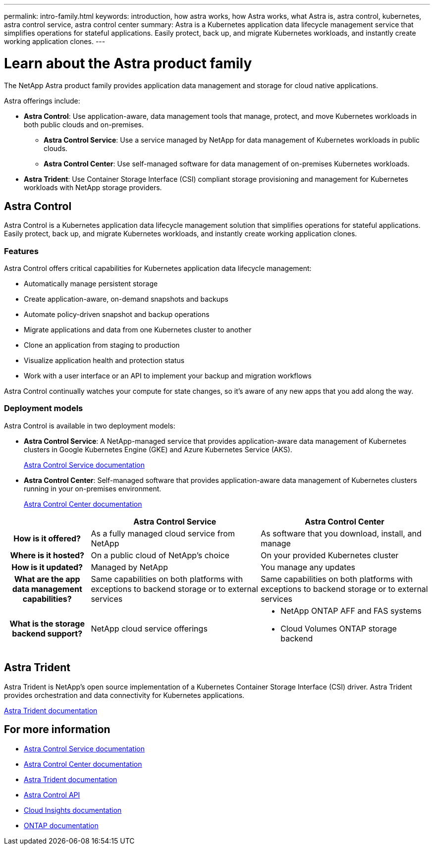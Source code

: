 ---
permalink: intro-family.html
keywords: introduction, how astra works, how Astra works, what Astra is, astra control, kubernetes, astra control service, astra control center
summary: Astra is a Kubernetes application data lifecycle management service that simplifies operations for stateful applications. Easily protect, back up, and migrate Kubernetes workloads, and instantly create working application clones.
---

= Learn about the Astra product family
:hardbreaks:
:icons: font
:imagesdir: ./media/

[.lead]
The NetApp Astra product family provides application data management and storage for cloud native applications.

Astra offerings include:

* *Astra Control*: Use application-aware, data management tools that manage, protect, and move Kubernetes workloads in both public clouds and on-premises.​
** *Astra Control Service*: Use a service managed by NetApp for data management of Kubernetes workloads in public clouds.
** *Astra Control Center*: Use self-managed software for data management of on-premises Kubernetes workloads.
//* *Astra Data Store*: Use a Kubernetes-native shared file service for container and VM workloads for enterprise data management.
* *Astra Trident*: Use Container Storage Interface (CSI) compliant storage provisioning and management for Kubernetes workloads with NetApp storage providers.


//The following image shows the Astra portfolio.
//image:astra-product-family.png[Astra product family]




== Astra Control
Astra Control is a Kubernetes application data lifecycle management solution that simplifies operations for stateful applications. Easily protect, back up, and migrate Kubernetes workloads, and instantly create working application clones.


=== Features

Astra Control offers critical capabilities for Kubernetes application data lifecycle management:

* Automatically manage persistent storage
* Create application-aware, on-demand snapshots and backups
* Automate policy-driven snapshot and backup operations
* Migrate applications and data from one Kubernetes cluster to another
* Clone an application from staging to production
* Visualize application health and protection status
* Work with a user interface or an API to implement your backup and migration workflows

Astra Control continually watches your compute for state changes, so it’s aware of any new apps that you add along the way.


=== Deployment models
Astra Control is available in two deployment models:

* *Astra Control Service*: A NetApp-managed service that provides application-aware data management of Kubernetes clusters in Google Kubernetes Engine (GKE) and Azure Kubernetes Service (AKS).
+
https://docs.netapp.com/us-en/astra/index.html[Astra Control Service documentation^]
* *Astra Control Center*: Self-managed software that provides application-aware data management of Kubernetes clusters running in your on-premises environment.
+
https://docs.netapp.com/us-en/astra-control-center/[Astra Control Center documentation^]

[cols=3*,options="header",cols="1h,2d,2a"]
|===
|
| Astra Control Service
| Astra Control Center
| How is it offered? | As a fully managed cloud service from NetApp | As software that you download, install, and manage
| Where is it hosted? | On a public cloud of NetApp's choice | On your provided Kubernetes cluster
| How is it updated? | Managed by NetApp | You manage any updates
| What are the app data management capabilities? | Same capabilities on both platforms with exceptions to backend storage or to external services | Same capabilities on both platforms with exceptions to backend storage or to external services
| What is the storage backend support? | NetApp cloud service offerings | * NetApp ONTAP AFF and FAS systems 
* Cloud Volumes ONTAP storage backend
|===


//Astra Data Store is a distributed parallel file system that delivers scalable and shared file and block data services native to a Kubernetes cluster with enterprise data management capabilities.

//Astra Data Store includes these key features:

//* Is packaged and delivered as software
//* Runs on third party commodity hardware
//* Provides a common data plane for traditional and cloud-native applications

//https://docs.netapp.com/us-en/astra-data-store/[Astra Data Store documentation^]

== Astra Trident

Astra Trident is NetApp’s open source implementation of a Kubernetes Container Storage Interface (CSI) driver​. Astra Trident provides orchestration and data connectivity for Kubernetes applications​.

https://docs.netapp.com/us-en/trident/index.html[Astra Trident documentation^]



== For more information

* https://docs.netapp.com/us-en/astra/index.html[Astra Control Service documentation^]
* https://docs.netapp.com/us-en/astra-control-center/[Astra Control Center documentation^]
* https://docs.netapp.com/us-en/trident/index.html[Astra Trident documentation^]
* https://docs.netapp.com/us-en/astra-automation/index.html[Astra Control API^]
* https://docs.netapp.com/us-en/cloudinsights/[Cloud Insights documentation^]
* https://docs.netapp.com/us-en/ontap/index.html[ONTAP documentation^]
